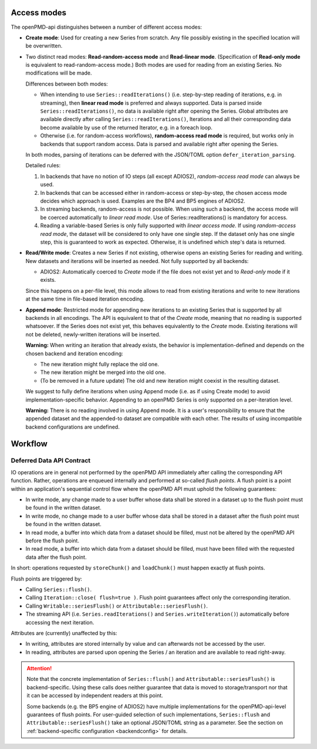 .. _workflow:

Access modes
============

The openPMD-api distinguishes between a number of different access modes:

* **Create mode**: Used for creating a new Series from scratch.
  Any file possibly existing in the specified location will be overwritten.
* Two distinct read modes: **Read-random-access mode** and **Read-linear mode**.
  (Specification of **Read-only mode** is equivalent to read-random-access mode.)
  Both modes are used for reading from an existing Series.
  No modifications will be made.

  Differences between both modes:

  * When intending to use ``Series::readIterations()`` (i.e. step-by-step reading of iterations, e.g. in streaming), then **linear read mode** is preferred and always supported.
    Data is parsed inside ``Series::readIterations()``, no data is available right after opening the Series.
    Global attributes are available directly after calling ``Series::readIterations()``, Iterations and all their corresponding data become available by use of the returned Iterator, e.g. in a foreach loop.
  * Otherwise (i.e. for random-access workflows), **random-access read mode** is required, but works only in backends that support random access.
    Data is parsed and available right after opening the Series.

  In both modes, parsing of iterations can be deferred with the JSON/TOML option ``defer_iteration_parsing``.

  Detailed rules:

  1. In backends that have no notion of IO steps (all except ADIOS2), *random-access read mode* can always be used.
  2. In backends that can be accessed either in random-access or step-by-step, the chosen access mode decides which approach is used.
     Examples are the BP4 and BP5 engines of ADIOS2.
  3. In streaming backends, random-access is not possible.
     When using such a backend, the access mode will be coerced automatically to *linear read mode*.
     Use of Series::readIterations() is mandatory for access.
  4. Reading a variable-based Series is only fully supported with *linear access mode*.
     If using *random-access read mode*, the dataset will be considered to only have one single step.
     If the dataset only has one single step, this is guaranteed to work as expected.
     Otherwise, it is undefined which step's data is returned.

* **Read/Write mode**: Creates a new Series if not existing, otherwise opens an existing Series for reading and writing.
  New datasets and iterations will be inserted as needed.
  Not fully supported by all backends:

  * ADIOS2: Automatically coerced to *Create* mode if the file does not exist yet and to *Read-only* mode if it exists.

  Since this happens on a per-file level, this mode allows to read from existing iterations and write to new iterations at the same time in file-based iteration encoding.
* **Append mode**: Restricted mode for appending new iterations to an existing Series that is supported by all backends in all encodings.
  The API is equivalent to that of the *Create* mode, meaning that no reading is supported whatsoever.
  If the Series does not exist yet, this behaves equivalently to the *Create* mode.
  Existing iterations will not be deleted, newly-written iterations will be inserted.

  **Warning:** When writing an iteration that already exists, the behavior is implementation-defined and depends on the chosen backend and iteration encoding:

  * The new iteration might fully replace the old one.
  * The new iteration might be merged into the old one.
  * (To be removed in a future update) The old and new iteration might coexist in the resulting dataset.

  We suggest to fully define iterations when using Append mode (i.e. as if using Create mode) to avoid implementation-specific behavior.
  Appending to an openPMD Series is only supported on a per-iteration level.

  **Warning:** There is no reading involved in using Append mode.
  It is a user's responsibility to ensure that the appended dataset and the appended-to dataset are compatible with each other.
  The results of using incompatible backend configurations are undefined.

Workflow
========

Deferred Data API Contract
--------------------------

IO operations are in general not performed by the openPMD API immediately after calling the corresponding API function.
Rather, operations are enqueued internally and performed at so-called *flush points*.
A flush point is a point within an application's sequential control flow where the openPMD API must uphold the following guarantees:

*   In write mode, any change made to a user buffer whose data shall be stored in a dataset up to the flush point must be found in the written dataset.
*   In write mode, no change made to a user buffer whose data shall be stored in a dataset after the flush point must be found in the written dataset.
*   In read mode, a buffer into which data from a dataset should be filled, must not be altered by the openPMD API before the flush point.
*   In read mode, a buffer into which data from a dataset should be filled, must have been filled with the requested data after the flush point.

In short: operations requested by ``storeChunk()`` and ``loadChunk()`` must happen exactly at flush points.

Flush points are triggered by:

*   Calling ``Series::flush()``.
*   Calling ``Iteration::close( flush=true )``.
    Flush point guarantees affect only the corresponding iteration.
*   Calling ``Writable::seriesFlush()`` or ``Attributable::seriesFlush()``.
*   The streaming API (i.e. ``Series.readIterations()`` and ``Series.writeIteration()``) automatically before accessing the next iteration.

Attributes are (currently) unaffected by this:

*   In writing, attributes are stored internally by value and can afterwards not be accessed by the user.
*   In reading, attributes are parsed upon opening the Series / an iteration and are available to read right-away.

.. attention::

    Note that the concrete implementation of ``Series::flush()`` and ``Attributable::seriesFlush()`` is backend-specific.
    Using these calls does neither guarantee that data is moved to storage/transport nor that it can be accessed by independent readers at this point.

    Some backends (e.g. the BP5 engine of ADIOS2) have multiple implementations for the openPMD-api-level guarantees of flush points.
    For user-guided selection of such implementations, ``Series::flush`` and ``Attributable::seriesFlush()`` take an optional JSON/TOML string as a parameter.
    See the section on :ref:`backend-specific configuration <backendconfig>` for details.
